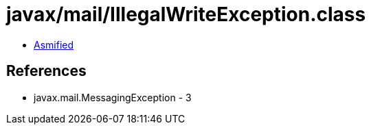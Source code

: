 = javax/mail/IllegalWriteException.class

 - link:IllegalWriteException-asmified.java[Asmified]

== References

 - javax.mail.MessagingException - 3
